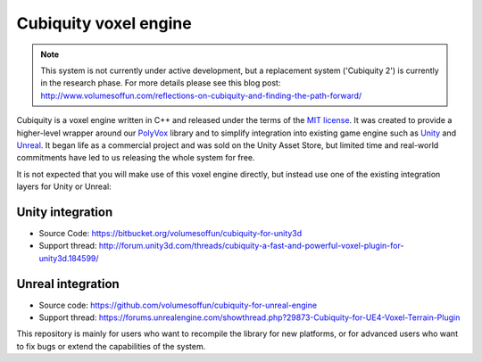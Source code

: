Cubiquity voxel engine
======================
.. note ::
	This system is not currently under active development, but a replacement system ('Cubiquity 2') is currently in the research phase. For more details please see this blog post: http://www.volumesoffun.com/reflections-on-cubiquity-and-finding-the-path-forward/

Cubiquity is a voxel engine written in C++ and released under the terms of the `MIT license <https://www.tldrlegal.com/l/mit>`_. It was created to provide a higher-level wrapper around our `PolyVox <https://bitbucket.org/volumesoffun/polyvox>`_ library and to simplify integration into existing game engine such as `Unity <https://unity3d.com/>`_ and `Unreal <https://www.unrealengine.com>`_. It began life as a commercial project and was sold on the Unity Asset Store, but limited time and real-world commitments have led to us releasing the whole system for free.

It is not expected that you will make use of this voxel engine directly, but instead use one of the existing integration layers for Unity or Unreal:

Unity integration
-----------------
* Source Code: https://bitbucket.org/volumesoffun/cubiquity-for-unity3d
* Support thread: http://forum.unity3d.com/threads/cubiquity-a-fast-and-powerful-voxel-plugin-for-unity3d.184599/

Unreal integration
------------------
* Source code: https://github.com/volumesoffun/cubiquity-for-unreal-engine
* Support thread: https://forums.unrealengine.com/showthread.php?29873-Cubiquity-for-UE4-Voxel-Terrain-Plugin

This repository is mainly for users who want to recompile the library for new platforms, or for advanced users who want to fix bugs or extend the capabilities of the system.